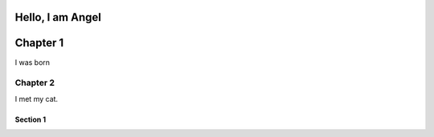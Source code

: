 Hello, I am **Angel**
===========
Chapter 1
===========

I was born

===========
Chapter 2
===========

I met my cat. 

Section 1
----------
.. image:: IMG_20210215_131636_7-min.jpg
